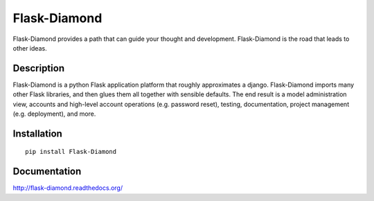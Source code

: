 Flask-Diamond
=============

Flask-Diamond provides a path that can guide your thought and development. Flask-Diamond is the road that leads to other ideas.

.. image:: https://readthedocs.org/projects/flask-diamond/badge/?version=latest
    :target: http://flask-diamond.readthedocs.org/

.. image:: https://img.shields.io/pypi/v/Flask-Diamond.svg
    :target: https://pypi.python.org/pypi/Flask-Diamond/

.. image:: https://img.shields.io/badge/github-latest-green.svg
    :target: https://github.com/iandennismiller/flask-diamond

.. image:: https://img.shields.io/github/issues/iandennismiller/flask-diamond.svg
    :target: https://github.com/iandennismiller/flask-diamond/issues

Description
-----------

Flask-Diamond is a python Flask application platform that roughly approximates a django.  Flask-Diamond imports many other Flask libraries, and then glues them all together with sensible defaults.  The end result is a model administration view, accounts and high-level account operations (e.g. password reset), testing, documentation, project management (e.g. deployment), and more.

Installation
------------

::

    pip install Flask-Diamond

Documentation
-------------

http://flask-diamond.readthedocs.org/
